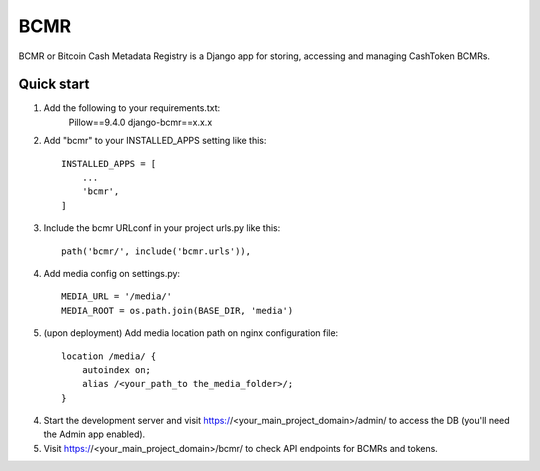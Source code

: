 =====
BCMR
=====

BCMR or Bitcoin Cash Metadata Registry is a Django app for storing, accessing and managing CashToken BCMRs.

Quick start
-----------

1. Add the following to your requirements.txt:
    Pillow==9.4.0
    django-bcmr==x.x.x

2. Add "bcmr" to your INSTALLED_APPS setting like this::

    INSTALLED_APPS = [
        ...
        'bcmr',
    ]

3. Include the bcmr URLconf in your project urls.py like this::

    path('bcmr/', include('bcmr.urls')),

4. Add media config on settings.py::

    MEDIA_URL = '/media/'
    MEDIA_ROOT = os.path.join(BASE_DIR, 'media')

5. (upon deployment) Add media location path on nginx configuration file::

    location /media/ {
        autoindex on;
        alias /<your_path_to the_media_folder>/;
    }

4. Start the development server and visit https://<your_main_project_domain>/admin/
   to access the DB (you'll need the Admin app enabled).

5. Visit https://<your_main_project_domain>/bcmr/ to check API endpoints for BCMRs and tokens.

